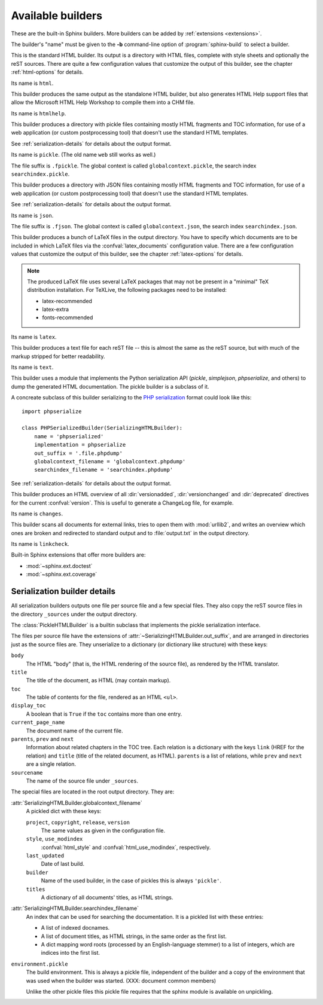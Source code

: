 .. _builders:

Available builders
==================

.. module:: sphinx.builder
   :synopsis: Available built-in builder classes.

These are the built-in Sphinx builders.  More builders can be added by
:ref:`extensions <extensions>`.

The builder's "name" must be given to the **-b** command-line option of
:program:`sphinx-build` to select a builder.


.. class:: StandaloneHTMLBuilder

   This is the standard HTML builder.  Its output is a directory with HTML
   files, complete with style sheets and optionally the reST sources.  There are
   quite a few configuration values that customize the output of this builder,
   see the chapter :ref:`html-options` for details.

   Its name is ``html``.

.. class:: HTMLHelpBuilder

   This builder produces the same output as the standalone HTML builder, but
   also generates HTML Help support files that allow the Microsoft HTML Help
   Workshop to compile them into a CHM file.

   Its name is ``htmlhelp``. 

.. class:: PickleHTMLBuilder

   This builder produces a directory with pickle files containing mostly HTML
   fragments and TOC information, for use of a web application (or custom
   postprocessing tool) that doesn't use the standard HTML templates.

   See :ref:`serialization-details` for details about the output format.

   Its name is ``pickle``.  (The old name ``web`` still works as well.)

   The file suffix is ``.fpickle``.  The global context is called
   ``globalcontext.pickle``, the search index ``searchindex.pickle``.

.. class:: JSONHTMLBuilder

   This builder produces a directory with JSON files containing mostly HTML
   fragments and TOC information, for use of a web application (or custom
   postprocessing tool) that doesn't use the standard HTML templates.

   See :ref:`serialization-details` for details about the output format.

   Its name is ``json``.

   The file suffix is ``.fjson``.  The global context is called
   ``globalcontext.json``, the search index ``searchindex.json``.

   .. versionadded:: 0.5

.. class:: LaTeXBuilder

   This builder produces a bunch of LaTeX files in the output directory.  You
   have to specify which documents are to be included in which LaTeX files via
   the :confval:`latex_documents` configuration value.  There are a few
   configuration values that customize the output of this builder, see the
   chapter :ref:`latex-options` for details.

   .. note::

      The produced LaTeX file uses several LaTeX packages that may not be
      present in a "minimal" TeX distribution installation.  For TeXLive,
      the following packages need to be installed:

      * latex-recommended
      * latex-extra
      * fonts-recommended

   Its name is ``latex``.

.. class:: TextBuilder

   This builder produces a text file for each reST file -- this is almost the
   same as the reST source, but with much of the markup stripped for better
   readability.

   Its name is ``text``.

   .. versionadded:: 0.4

.. class:: SerializingHTMLBuilder

   This builder uses a module that implements the Python serialization API
   (`pickle`, `simplejson`, `phpserialize`, and others) to dump the generated
   HTML documentation.  The pickle builder is a subclass of it.

   A concreate subclass of this builder serializing to the `PHP serialization`_
   format could look like this::

        import phpserialize

        class PHPSerializedBuilder(SerializingHTMLBuilder):
            name = 'phpserialized'
            implementation = phpserialize
            out_suffix = '.file.phpdump'
            globalcontext_filename = 'globalcontext.phpdump'
            searchindex_filename = 'searchindex.phpdump'

   .. _PHP serialization: http://pypi.python.org/pypi/phpserialize

   .. attribute:: implementation
    
      A module that implements `dump()`, `load()`, `dumps()` and `loads()`
      functions that conform to the functions with the same names from the
      pickle module.  Known modules implementing this interface are
      `simplejson` (or `json` in Python 2.6), `phpserialize`, `plistlib`,
      and others.

   .. attribute:: out_suffix

      The suffix for all regular files.

   .. attribute:: globalcontext_filename

      The filename for the file that contains the "global context".  This
      is a dict with some general configuration values such as the name
      of the project.

   .. attribute:: searchindex_filename

      The filename for the search index Sphinx generates.


   See :ref:`serialization-details` for details about the output format.

   .. versionadded:: 0.5
   
.. class:: ChangesBuilder

   This builder produces an HTML overview of all :dir:`versionadded`,
   :dir:`versionchanged` and :dir:`deprecated` directives for the current
   :confval:`version`.  This is useful to generate a ChangeLog file, for
   example.

   Its name is ``changes``.

.. class:: CheckExternalLinksBuilder

   This builder scans all documents for external links, tries to open them with
   :mod:`urllib2`, and writes an overview which ones are broken and redirected
   to standard output and to :file:`output.txt` in the output directory.

   Its name is ``linkcheck``.


Built-in Sphinx extensions that offer more builders are:

* :mod:`~sphinx.ext.doctest`
* :mod:`~sphinx.ext.coverage`


.. _serialization-details:

Serialization builder details
-----------------------------

All serialization builders outputs one file per source file and a few special
files.  They also copy the reST source files in the directory ``_sources``
under the output directory.

The :class:`PickleHTMLBuilder` is a builtin subclass that implements the pickle
serialization interface.

The files per source file have the extensions of
:attr:`~SerializingHTMLBuilder.out_suffix`, and are arranged in directories
just as the source files are.  They unserialize to a dictionary (or dictionary
like structure) with these keys:

``body``
   The HTML "body" (that is, the HTML rendering of the source file), as rendered
   by the HTML translator.

``title``
   The title of the document, as HTML (may contain markup).

``toc``
   The table of contents for the file, rendered as an HTML ``<ul>``.

``display_toc``
   A boolean that is ``True`` if the ``toc`` contains more than one entry.

``current_page_name``
   The document name of the current file.

``parents``, ``prev`` and ``next``
   Information about related chapters in the TOC tree.  Each relation is a
   dictionary with the keys ``link`` (HREF for the relation) and ``title``
   (title of the related document, as HTML).  ``parents`` is a list of
   relations, while ``prev`` and ``next`` are a single relation.

``sourcename``
   The name of the source file under ``_sources``.

The special files are located in the root output directory.  They are:

:attr:`SerializingHTMLBuilder.globalcontext_filename`
   A pickled dict with these keys:

   ``project``, ``copyright``, ``release``, ``version``
      The same values as given in the configuration file.

   ``style``, ``use_modindex``
      :confval:`html_style` and :confval:`html_use_modindex`, respectively.

   ``last_updated``
      Date of last build.

   ``builder``
      Name of the used builder, in the case of pickles this is always
      ``'pickle'``.

   ``titles``
      A dictionary of all documents' titles, as HTML strings.

:attr:`SerializingHTMLBuilder.searchindex_filename`
   An index that can be used for searching the documentation.  It is a pickled
   list with these entries:

   * A list of indexed docnames.
   * A list of document titles, as HTML strings, in the same order as the first
     list.
   * A dict mapping word roots (processed by an English-language stemmer) to a
     list of integers, which are indices into the first list.

``environment.pickle``
   The build environment.  This is always a pickle file, independent of the
   builder and a copy of the environment that was used when the builder was
   started.  (XXX: document common members)

   Unlike the other pickle files this pickle file requires that the sphinx
   module is available on unpickling.

